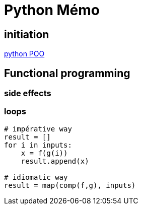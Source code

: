 = Python Mémo

== initiation
link:https://python.doctor/page-apprendre-programmation-orientee-objet-poo-classes-python-cours-debutants[python POO]

== Functional programming
=== side effects
=== loops
[source,python]
----
# impérative way
result = []
for i in inputs:
    x = f(g(i))
    result.append(x)

# idiomatic way
result = map(comp(f,g), inputs)
----

